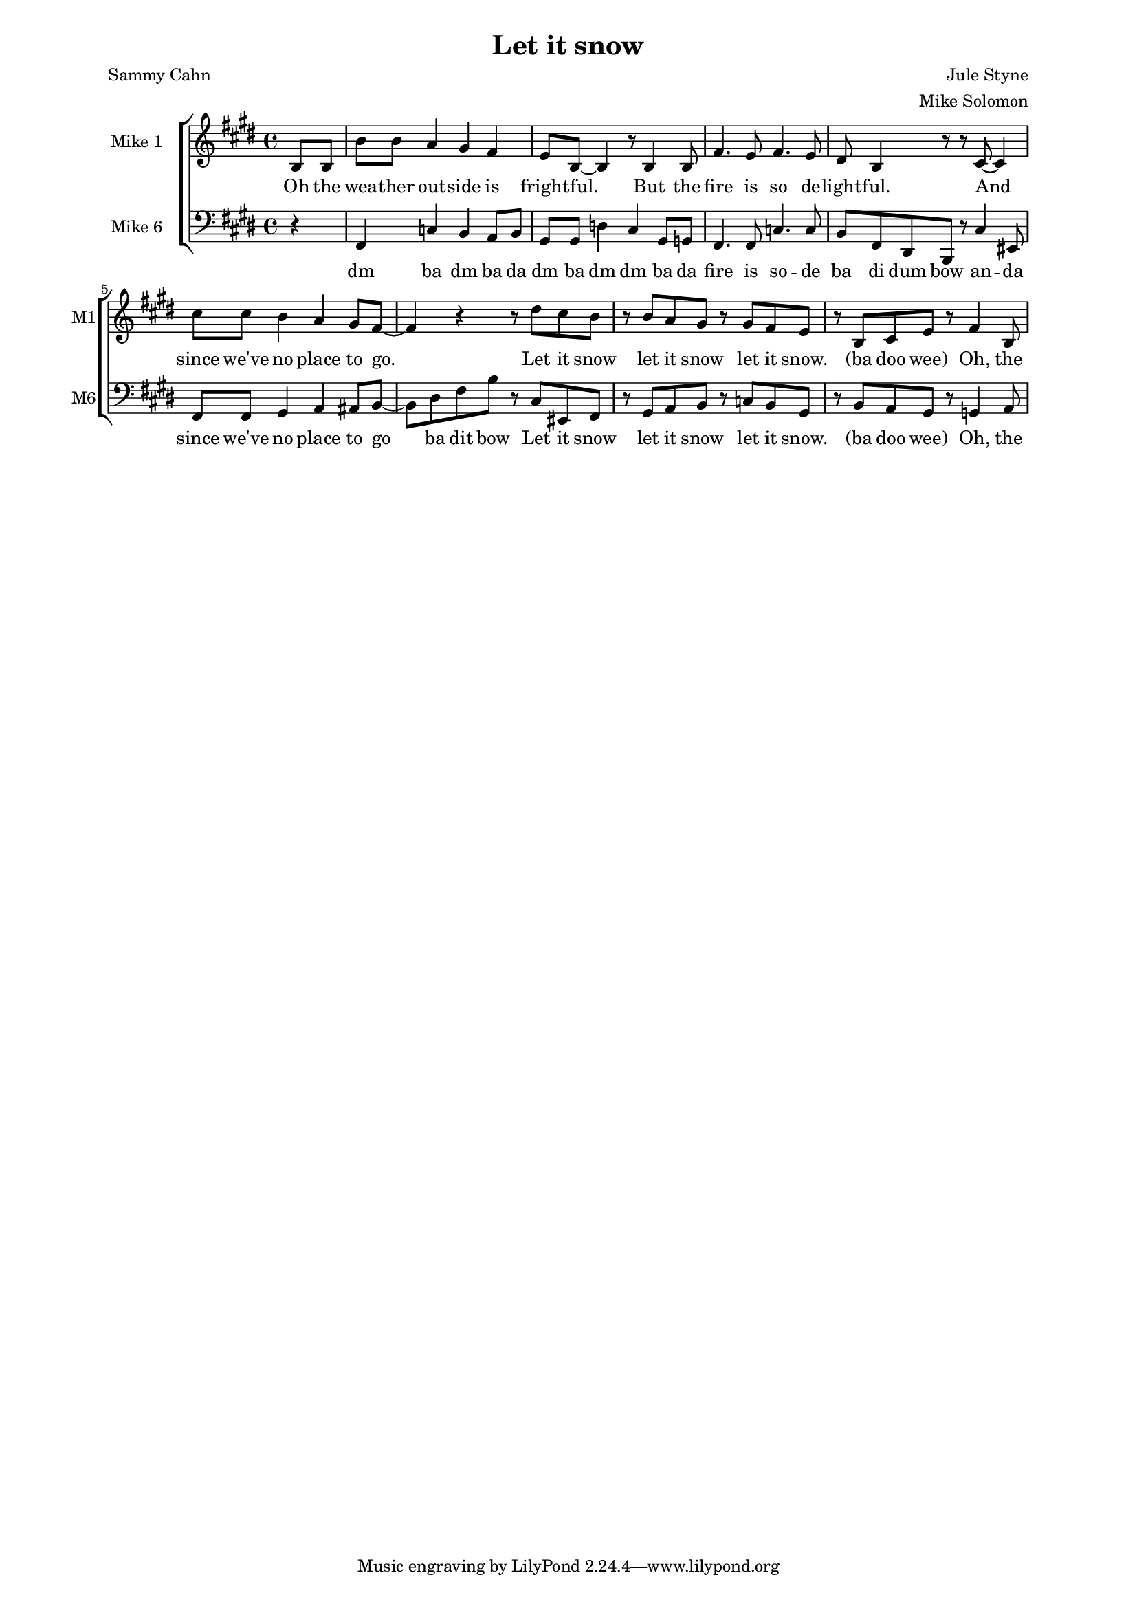\version "2.19.83"

one = \relative c' {
    \key e \major
    \partial 4
    b8 b |
    b'8 b a4 gis fis |
    e8 b ~ b4 r8 b4 b8 |
    fis'4. e8 fis4. e8 |
    dis8 b4 r8 r cis ~ cis4 |
    cis'8 cis b4 a gis8 fis ~ |
    fis4 r r8 dis' cis b |
    r b a gis r gis fis e |
    r b cis e r fis4 b,8 |
}

oneL = \lyricmode {
    Oh the wea -- ther out -- side is fright -- ful.
    But the fire is so de -- light -- ful.
    And since we've no place to go.
    Let it snow let it snow let it snow.
    (ba doo wee) Oh, the
}

six = \relative c, {
    \key e \major
    \partial 4
    \clef bass
    r4 |
    fis c' b a8 b |
    gis8 gis d'4 cis gis8 g |
    fis4. fis8 c'4. c8 |
    b fis dis b r cis'4 eis,8 |
    fis8 fis gis4 a ais8 b ~ |
    b dis fis b r cis, eis, fis |
    r gis a b r c b gis |
    r b a gis r g4 a8 |
}


sixL = \lyricmode {
    dm ba dm ba da
    dm ba dm dm ba da
    fire is so -- de
    ba di dum bow an -- da
    since we've no place to
    go ba dit bow
    Let it snow let it snow let it snow.
    (ba doo wee) Oh, the
}


\new ChoirStaff <<
  \new Staff \with { instrumentName = "Mike 1" shortInstrumentName = "M1" } << \new Voice = "one" \one \new Lyrics \lyricsto "one" \oneL >>
  \new Staff \with { instrumentName = "Mike 6" shortInstrumentName = "M6" }  << \new Voice = "six" \six \new Lyrics \lyricsto "six" \sixL >>
>>

\header {
    title = "Let it snow"
    composer = "Jule Styne"
    arranger = "Mike Solomon"
    poet = "Sammy Cahn"
}

\paper {
    left-margin=2.0\cm
    right-margin=2.0\cm
}
#(set-global-staff-size 15.87)

\midi {}